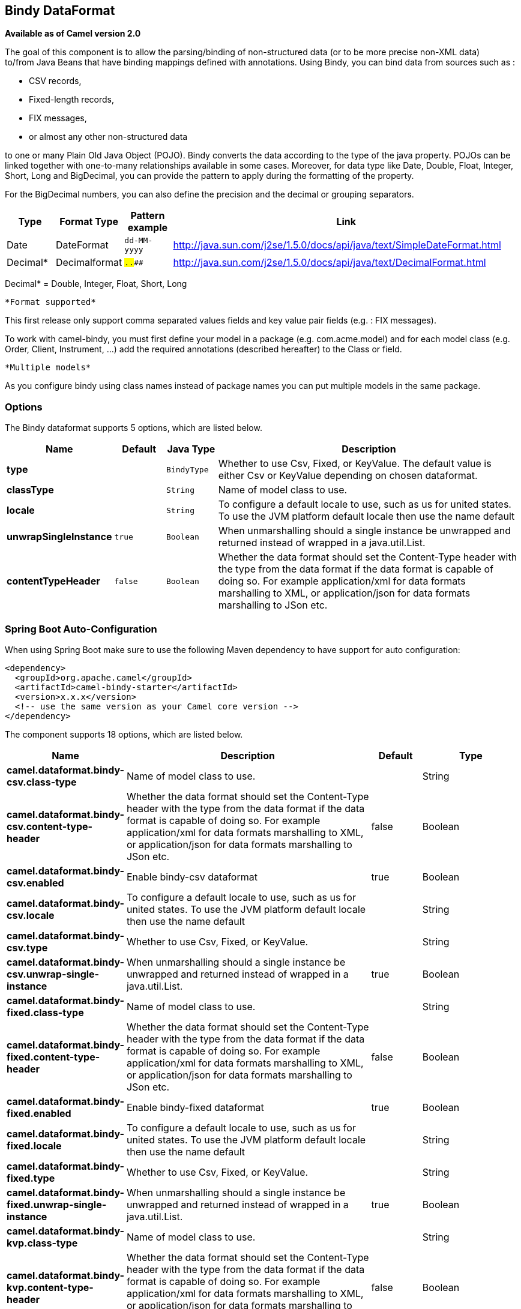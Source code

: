 [[bindy-dataformat]]
== Bindy DataFormat

*Available as of Camel version 2.0*

The goal of this component is to allow the parsing/binding of
non-structured data (or to be more precise non-XML data) +
 to/from Java Beans that have binding mappings defined with annotations.
Using Bindy, you can bind data from sources such as :

* CSV records,
* Fixed-length records,
* FIX messages,
* or almost any other non-structured data

to one or many Plain Old Java Object (POJO). Bindy converts the data
according to the type of the java property. POJOs can be linked together
with one-to-many relationships available in some cases. Moreover, for
data type like Date, Double, Float, Integer, Short, Long and BigDecimal,
you can provide the pattern to apply during the formatting of the
property.

For the BigDecimal numbers, you can also define the precision and the
decimal or grouping separators.

[width="100%",cols="10%,10%,10%,70%",options="header",]
|===
|Type |Format Type |Pattern example |Link

|Date |DateFormat |`dd-MM-yyyy` |http://java.sun.com/j2se/1.5.0/docs/api/java/text/SimpleDateFormat.html[http://java.sun.com/j2se/1.5.0/docs/api/java/text/SimpleDateFormat.html]

|Decimal* |Decimalformat |`##.###.###` |http://java.sun.com/j2se/1.5.0/docs/api/java/text/DecimalFormat.html[http://java.sun.com/j2se/1.5.0/docs/api/java/text/DecimalFormat.html]
|===

Decimal* = Double, Integer, Float, Short, Long

 *Format supported*

This first release only support comma separated values fields and key
value pair fields (e.g. : FIX messages).

To work with camel-bindy, you must first define your model in a package
(e.g. com.acme.model) and for each model class (e.g. Order, Client,
Instrument, ...) add the required annotations (described hereafter) to
the Class or field.

 *Multiple models*

As you configure bindy using class names instead of package names
you can put multiple models in the same package.

=== Options

// dataformat options: START
The Bindy dataformat supports 5 options, which are listed below.



[width="100%",cols="2s,1m,1m,6",options="header"]
|===
| Name | Default | Java Type | Description
| type |  | BindyType | Whether to use Csv, Fixed, or KeyValue. The default value is either Csv or KeyValue depending on chosen dataformat.
| classType |  | String | Name of model class to use.
| locale |  | String | To configure a default locale to use, such as us for united states. To use the JVM platform default locale then use the name default
| unwrapSingleInstance | true | Boolean | When unmarshalling should a single instance be unwrapped and returned instead of wrapped in a java.util.List.
| contentTypeHeader | false | Boolean | Whether the data format should set the Content-Type header with the type from the data format if the data format is capable of doing so. For example application/xml for data formats marshalling to XML, or application/json for data formats marshalling to JSon etc.
|===
// dataformat options: END
// spring-boot-auto-configure options: START
=== Spring Boot Auto-Configuration

When using Spring Boot make sure to use the following Maven dependency to have support for auto configuration:

[source,xml]
----
<dependency>
  <groupId>org.apache.camel</groupId>
  <artifactId>camel-bindy-starter</artifactId>
  <version>x.x.x</version>
  <!-- use the same version as your Camel core version -->
</dependency>
----


The component supports 18 options, which are listed below.



[width="100%",cols="2,5,^1,2",options="header"]
|===
| Name | Description | Default | Type
| *camel.dataformat.bindy-csv.class-type* | Name of model class to use. |  | String
| *camel.dataformat.bindy-csv.content-type-header* | Whether the data format should set the Content-Type header with the type from the data format if the data format is capable of doing so. For example application/xml for data formats marshalling to XML, or application/json for data formats marshalling to JSon etc. | false | Boolean
| *camel.dataformat.bindy-csv.enabled* | Enable bindy-csv dataformat | true | Boolean
| *camel.dataformat.bindy-csv.locale* | To configure a default locale to use, such as us for united states. To use the JVM platform default locale then use the name default |  | String
| *camel.dataformat.bindy-csv.type* | Whether to use Csv, Fixed, or KeyValue. |  | String
| *camel.dataformat.bindy-csv.unwrap-single-instance* | When unmarshalling should a single instance be unwrapped and returned instead of wrapped in a java.util.List. | true | Boolean
| *camel.dataformat.bindy-fixed.class-type* | Name of model class to use. |  | String
| *camel.dataformat.bindy-fixed.content-type-header* | Whether the data format should set the Content-Type header with the type from the data format if the data format is capable of doing so. For example application/xml for data formats marshalling to XML, or application/json for data formats marshalling to JSon etc. | false | Boolean
| *camel.dataformat.bindy-fixed.enabled* | Enable bindy-fixed dataformat | true | Boolean
| *camel.dataformat.bindy-fixed.locale* | To configure a default locale to use, such as us for united states. To use the JVM platform default locale then use the name default |  | String
| *camel.dataformat.bindy-fixed.type* | Whether to use Csv, Fixed, or KeyValue. |  | String
| *camel.dataformat.bindy-fixed.unwrap-single-instance* | When unmarshalling should a single instance be unwrapped and returned instead of wrapped in a java.util.List. | true | Boolean
| *camel.dataformat.bindy-kvp.class-type* | Name of model class to use. |  | String
| *camel.dataformat.bindy-kvp.content-type-header* | Whether the data format should set the Content-Type header with the type from the data format if the data format is capable of doing so. For example application/xml for data formats marshalling to XML, or application/json for data formats marshalling to JSon etc. | false | Boolean
| *camel.dataformat.bindy-kvp.enabled* | Enable bindy-kvp dataformat | true | Boolean
| *camel.dataformat.bindy-kvp.locale* | To configure a default locale to use, such as us for united states. To use the JVM platform default locale then use the name default |  | String
| *camel.dataformat.bindy-kvp.type* | Whether to use Csv, Fixed, or KeyValue. |  | String
| *camel.dataformat.bindy-kvp.unwrap-single-instance* | When unmarshalling should a single instance be unwrapped and returned instead of wrapped in a java.util.List. | true | Boolean
|===
// spring-boot-auto-configure options: END
ND



=== Annotations

The annotations created allow to map different concept of your model to
the POJO like :

* Type of record (csv, key value pair (e.g. FIX message), fixed length
...),
* Link (to link object in another object),
* DataField and their properties (int, type, ...),
* KeyValuePairField (for key = value format like we have in FIX
financial messages),
* Section (to identify header, body and footer section),
* OneToMany,
* BindyConverter,
* FormatFactories

This section will describe them :

=== 1. CsvRecord

The CsvRecord annotation is used to identified the root class of the
model. It represents a record = a line of a CSV file and can be linked
to several children model classes.

[width="100%",cols="10%,10%,80%",options="header",]
|===
|Annotation name |Record type |Level

|*CsvRecord* |csv |Class
|===

[width="100%",cols="10%,10%,80%",options="header",]
|===
|Parameter name |type |Info

|separator |string |mandatory - can be ',' or ';' or 'anything'. This value is interpreted
as a regular expression. If you want to use a sign which has a special
meaning in regular expressions, e.g. the '\|' sign, than you have to mask
it, like '\|'

|skipFirstLine |boolean |optional - default value = false - allow to skip the first line of the
CSV file

|crlf |string |optional - possible values = WINDOWS,UNIX,MAC, or custom; default value.
WINDOWS - allow to define the carriage return character to use. If you
specify a value other than the three listed before, the value you enter
(custom) will be used as the CRLF character(s)

|generateHeaderColumns |boolean |optional - default value = false - uses to generate the header columns
of the CSV generates

|autospanLine |boolean |optional - default value = false - if enabled then
the last column is auto spanned to end of line, for example if its a
comment, etc this allows the line to contain all characters, also the
delimiter char.

|isOrdered |boolean |optional - default value = false - allow to change the order of the
fields when CSV is generated

|quote |String |optional - allow to specify a quote character of the
fields when CSV is generated. This annotation is associated to the root class of the model and must be
declared one time.

|quoting |boolean |optional - default value = false - Indicate if the values (and headers)
must be quoted when marshaling when CSV is generated.

|endWithLineBreak |boolean |optional - default value = true - Indicate if the CSV generated file
should end with a line break.

|
|===

*case 1 : separator = ','*

The separator used to segregate the fields in the CSV record is ',' :

----
10, J, Pauline, M, XD12345678, Fortis Dynamic 15/15, 2500,
USD,08-01-2009
----

[source,java]
----
@CsvRecord( separator = "," )
public Class Order {

}
----

*case 2 : separator = ';'*

Compare to the previous case, the separator here is ';' instead of ',' :

10; J; Pauline; M; XD12345678; Fortis Dynamic 15/15; 2500; USD;
08-01-2009

[source,java]
----
@CsvRecord( separator = ";" )
public Class Order {

}
----

*case 3 : separator = '|'*

Compare to the previous case, the separator here is '|' instead of ';' :

----
10| J| Pauline| M| XD12345678| Fortis Dynamic 15/15| 2500| USD|
08-01-2009
----

[source,java]
----
@CsvRecord( separator = "\\|" )
public Class Order {

}
----

*case 4 : separator = '\",\"'*

*Applies for Camel 2.8.2 or older*

When the field to be parsed of the CSV record contains ',' or ';' which
is also used as separator, we whould find another strategy +
 to tell camel bindy how to handle this case. To define the field
containing the data with a comma, you will use simple or double quotes +
 as delimiter (e.g : '10', 'Street 10, NY', 'USA' or "10", "Street 10,
NY", "USA"). +
 Remark : In this case, the first and last character of the line which
are a simple or double quotes will removed by bindy

----
"10","J","Pauline"," M","XD12345678","Fortis Dynamic 15,15"
2500","USD","08-01-2009"
----

[source,java]
----
@CsvRecord( separator = "\",\"" )
public Class Order {

}
----

Bindy automatically detects if the
record is enclosed with either single or double quotes and automatic
remove those quotes when unmarshalling from CSV to Object. Therefore do
*not* include the quotes in the separator, but simple do as below:

----
"10","J","Pauline"," M","XD12345678","Fortis Dynamic 15,15"
2500","USD","08-01-2009"
----

[source,java]
----
@CsvRecord( separator = "," )
public Class Order {

}
----

Notice that if you want to marshal from Object to CSV and use quotes,
then you need to specify which quote character to use, using the `quote`
attribute on the @CsvRecord as shown below:

[source,java]
----
@CsvRecord( separator = ",", quote = "\"" )
public Class Order {

}
----

*case 5 : separator & skipfirstline*

The feature is interesting when the client wants to have in the first
line of the file, the name of the data fields :

order id, client id, first name, last name, isin code, instrument name,
quantity, currency, date

To inform bindy that this first line must be skipped during the parsing
process, then we use the attribute :

[source,java]
----
@CsvRecord(separator = ",", skipFirstLine = true)
public Class Order {

}
----

*case 6 : generateHeaderColumns*

To add at the first line of the CSV generated, the attribute
generateHeaderColumns must be set to true in the annotation like this :

[source,java]
----
@CsvRecord( generateHeaderColumns = true )
public Class Order {

}
----

As a result, Bindy during the unmarshaling process will generate CSV
like this :

order id, client id, first name, last name, isin code, instrument name,
quantity, currency, date +

----
10, J, Pauline, M, XD12345678, Fortis Dynamic 15/15, 2500, USD,08-01-2009
----

*case 7 : carriage return*

If the platform where camel-bindy will run is not Windows but Macintosh
or Unix, than you can change the crlf property like this. Three values
are available : WINDOWS, UNIX or MAC

[source,java]
----
@CsvRecord(separator = ",", crlf="MAC")
public Class Order {

}
----

Additionally, if for some reason you need to add a different line ending
character, you can opt to specify it using the crlf parameter. In the
following example, we can end the line with a comma followed by the
newline character:

[source,java]
----
@CsvRecord(separator = ",", crlf=",\n")
public Class Order {

}
----

*case 8 : isOrdered*

Sometimes, the order to follow during the creation of the CSV record
from the model is different from the order used during the parsing.
Then, in this case, we can use the attribute isOrdered = true to
indicate this in combination with attribute 'position' of the DataField
annotation.

[source,java]
----
@CsvRecord(isOrdered = true)
public Class Order {

   @DataField(pos = 1, position = 11)
   private int orderNr;

   @DataField(pos = 2, position = 10)
   private String clientNr;

}
----

Remark : pos is used to parse the file, stream while positions is used
to generate the CSV

=== 2. Link

The link annotation will allow to link objects together.

[width="100%",cols="10%,10%,80%",options="header",]
|===
|Annotation name |Record type |Level

|*Link* |all |Class & Property
|===

[width="100%",cols="10%,10%,80%",options="header",]
|===
|Parameter name |type |Info

|linkType |LinkType |optional - by default the value is LinkType.oneToOne - so you are not
obliged to mention it

|===

Only one-to-one relation is allowed.

e.g : If the model Class Client is linked to the Order class, then use
annotation Link in the Order class like this :

*Property Link*

[source,java]
----
@CsvRecord(separator = ",")
public class Order {

    @DataField(pos = 1)
    private int orderNr;

    @Link
    private Client client;
}
----

AND for the class Client :

*Class Link*

[source,java]
----
@Link
public class Client {

}
----

=== 3. DataField

The DataField annotation defines the property of the field. Each
datafield is identified by its position in the record, a type (string,
int, date, ...) and optionally of a pattern

[width="100%",cols="10%,10%,80%",options="header",]
|===
|Annotation name |Record type |Level

|*DataField* |all |Property
|===


[width="100%",cols="10%,10%,80%",options="header",]
|===
|Parameter name |type |Info

|pos |int |mandatory - The *input* position of the field. digit number starting
from 1 to ... - See the position parameter.

|pattern |string |optional - default value = "" - will be used to format Decimal, Date,

|length |int |optional - represents the length of the field for fixed length format

|precision |int |optional - represents the precision to be used when the Decimal number
will be formatted/parsed

|pattern |string |optional - default value = "" - is used by the Java formatter
(SimpleDateFormat by example) to format/validate data. If using pattern,
then setting locale on bindy data format is recommended. Either set to a
known locale such as "us" or use "default" to use platform default
locale.

|position |int |optional - must be used when the position of the field in the CSV
generated (output message) must be different compare to input position
(pos). See the pos parameter.

|required |boolean |optional - default value = "false"

|trim |boolean |optional - default value = "false"

|defaultValue |string |optional - default value = "" - defines the field's
default value when the respective CSV field is empty/not available

|impliedDecimalSeparator |boolean |optional - default value = "false" - Indicates if there is
a decimal point implied at a specified location

|lengthPos |int |optional - can be used to identify a data field in a
fixed-length record that defines the fixed length for this field

|align |string |optional - default value = "R" - Align the text to the right or left within a fixed-length field.
Use values 'R' or 'L'

|delimiter |string |optional - can be used to demarcate the end of a variable-length field within a fixed-length record
|===

*case 1 : pos*

This parameter/attribute represents the position of the field in the csv
record

*Position*

[source,java]
----
@CsvRecord(separator = ",")
public class Order {

    @DataField(pos = 1)
    private int orderNr;

    @DataField(pos = 5)
    private String isinCode;

}
----

As you can see in this example the position starts at '1' but continues
at '5' in the class Order. The numbers from '2' to '4' are defined in
the class Client (see here after).

*Position continues in another model class*

[source,java]
----
public class Client {

    @DataField(pos = 2)
    private String clientNr;

    @DataField(pos = 3)
    private String firstName;

    @DataField(pos = 4)
    private String lastName;
}
----

*case 2 : pattern*

The pattern allows to enrich or validates the format of your data

*Pattern*

[source,java]
----
@CsvRecord(separator = ",")
public class Order {

    @DataField(pos = 1)
    private int orderNr;

    @DataField(pos = 5)
    private String isinCode;

    @DataField(name = "Name", pos = 6)
    private String instrumentName;

    @DataField(pos = 7, precision = 2)
    private BigDecimal amount;

    @DataField(pos = 8)
    private String currency;

    // pattern used during parsing or when the date is created
    @DataField(pos = 9, pattern = "dd-MM-yyyy")
    private Date orderDate;
}
----

*case 3 : precision*

The precision is helpful when you want to define the decimal part of
your number

*Precision*

[source,java]
----
@CsvRecord(separator = ",")
public class Order {

    @DataField(pos = 1)
    private int orderNr;

    @Link
    private Client client;

    @DataField(pos = 5)
    private String isinCode;

    @DataField(name = "Name", pos = 6)
    private String instrumentName;

    @DataField(pos = 7, precision = 2)
    private BigDecimal amount;

    @DataField(pos = 8)
    private String currency;

    @DataField(pos = 9, pattern = "dd-MM-yyyy")
    private Date orderDate;
}
----

*case 4 : Position is different in output*

The position attribute will inform bindy how to place the field in the
CSV record generated. By default, the position used corresponds to the
position defined with the attribute 'pos'. If the position is different
(that means that we have an asymetric processus comparing marshaling
from unmarshaling) than we can use 'position' to indicate this.

Here is an example

*Position is different in output*

[source,java]
----
@CsvRecord(separator = ",", isOrdered = true)
public class Order {

    // Positions of the fields start from 1 and not from 0

    @DataField(pos = 1, position = 11)
    private int orderNr;

    @DataField(pos = 2, position = 10)
    private String clientNr;

    @DataField(pos = 3, position = 9)
    private String firstName;

    @DataField(pos = 4, position = 8)
    private String lastName;

    @DataField(pos = 5, position = 7)
    private String instrumentCode;

    @DataField(pos = 6, position = 6)
    private String instrumentNumber;
}
----

This attribute of the annotation @DataField must be used in combination
with attribute isOrdered = true of the annotation @CsvRecord

*case 5 : required*

If a field is mandatory, simply use the attribute 'required' setted to
true

*Required*

[source,java]
----
@CsvRecord(separator = ",")
public class Order {

    @DataField(pos = 1)
    private int orderNr;

    @DataField(pos = 2, required = true)
    private String clientNr;

    @DataField(pos = 3, required = true)
    private String firstName;

    @DataField(pos = 4, required = true)
    private String lastName;
}
----

If this field is not present in the record, than an error will be raised
by the parser with the following information :

Some fields are missing (optional or mandatory), line :

*case 6 : trim*

If a field has leading and/or trailing spaces which should be removed
before they are processed, simply use the attribute 'trim' setted to
true

*Trim*

[source,java]
----
@CsvRecord(separator = ",")
public class Order {

    @DataField(pos = 1, trim = true)
    private int orderNr;

    @DataField(pos = 2, trim = true)
    private Integer clientNr;

    @DataField(pos = 3, required = true)
    private String firstName;

    @DataField(pos = 4)
    private String lastName;
}
----

*case 7 : defaultValue*

If a field is not defined then uses the value indicated by the
defaultValue attribute

*Default value*

[source,java]
----
@CsvRecord(separator = ",")
public class Order {

    @DataField(pos = 1)
    private int orderNr;

    @DataField(pos = 2)
    private Integer clientNr;

    @DataField(pos = 3, required = true)
    private String firstName;

    @DataField(pos = 4, defaultValue = "Barin")
    private String lastName;
}
----

This attribute is only applicable to optional fields.

=== 4. FixedLengthRecord

The FixedLengthRecord annotation is used to identified the root class of
the model. It represents a record = a line of a file/message containing
data fixed length formatted and can be linked to several children model
classes. This format is a bit particular beause data of a field can be
aligned to the right or to the left. +
 When the size of the data does not fill completely the length of the
field, we can then add 'padd' characters.

[width="100%",cols="10%,10%,80%",options="header",]
|===
|Annotation name |Record type |Level

|*FixedLengthRecord* |fixed |Class
|===

[width="100%",cols="10%,10%,80%",options="header",]
|===
|Parameter name |type |Info

|crlf |string |optional - possible values = WINDOWS,UNIX,MAC, or custom; default value.
WINDOWS - allow to define the carriage return character to use. If you
specify a value other than the three listed before, the value you enter
(custom) will be used as the CRLF character(s). This option is used only during marshalling, 
whereas unmarshalling uses system default JDK provided line delimiter unless eol is customized

|eol |string |optional - default="" which is empty string. Character to be used to process
considering end of line after each record while unmarshalling (optional - default = "" 
which help default JDK provided line delimiter to be used unless any other line delimiter
provided). This option is used only during unmarshalling, where marshalling uses system default
provided line delimiter as "WINDOWS" unless any other value is provided

|paddingChar |char |mandatory - default value = ' '

|length |int |mandatory = size of the fixed length record

|hasHeader |boolean |optional - Indicates that the record(s) of this type may
be preceded by a single header record at the beginning of the file /
stream

|hasFooter |boolean |optional - Indicates that the record(s) of this type may
be followed by a single footer record at the end of the file / stream

|skipHeader |boolean |optional - Configures the data format to skip marshalling
/ unmarshalling of the header record. Configure this parameter on the
primary record (e.g., not the header or footer).

|skipFooter |boolean |optional - Configures the data format to skip marshalling
/ unmarshalling of the footer record Configure this parameter on the
primary record (e.g., not the header or footer)..

|isHeader |boolean |optional - Identifies this FixedLengthRecord as a header
record

|isFooter |boolean |optional - Identifies this FixedLengthRecords as a footer
record

|ignoreTrailingChars |boolean |optional - Indicates that characters beyond the last
mapped filed can be ignored when unmarshalling / parsing. This annotation is associated to the root class of the model and must be
declared one time.
|===


The hasHeader/hasFooter parameters are mutually exclusive with
isHeader/isFooter. A record may not be both a header/footer and a
primary fixed-length record.

*case 1 : Simple fixed length record*

This simple example shows how to design the model to parse/format a
fixed message

----
10A9PaulineMISINXD12345678BUYShare2500.45USD01-08-2009
----

*Fixed-simple*

[source,java]
----
@FixedLengthRecord(length=54, paddingChar=' ')
public static class Order {

    @DataField(pos = 1, length=2)
    private int orderNr;

    @DataField(pos = 3, length=2)
    private String clientNr;

    @DataField(pos = 5, length=7)
    private String firstName;

    @DataField(pos = 12, length=1, align="L")
    private String lastName;

    @DataField(pos = 13, length=4)
    private String instrumentCode;

    @DataField(pos = 17, length=10)
    private String instrumentNumber;

    @DataField(pos = 27, length=3)
    private String orderType;

    @DataField(pos = 30, length=5)
    private String instrumentType;

    @DataField(pos = 35, precision = 2, length=7)
    private BigDecimal amount;

    @DataField(pos = 42, length=3)
    private String currency;

    @DataField(pos = 45, length=10, pattern = "dd-MM-yyyy")
    private Date orderDate;
}
----

*case 2 : Fixed length record with alignment and padding*

This more elaborated example show how to define the alignment for a
field and how to assign a padding character which is ' ' here''

----
10A9 PaulineM ISINXD12345678BUYShare2500.45USD01-08-2009
----

*Fixed-padding-align*

[source,java]
----
@FixedLengthRecord(length=60, paddingChar=' ')
public static class Order {

    @DataField(pos = 1, length=2)
    private int orderNr;

    @DataField(pos = 3, length=2)
    private String clientNr;

    @DataField(pos = 5, length=9)
    private String firstName;

    @DataField(pos = 14, length=5, align="L")   // align text to the LEFT zone of the block
    private String lastName;

    @DataField(pos = 19, length=4)
    private String instrumentCode;

    @DataField(pos = 23, length=10)
    private String instrumentNumber;

    @DataField(pos = 33, length=3)
    private String orderType;

    @DataField(pos = 36, length=5)
    private String instrumentType;

    @DataField(pos = 41, precision = 2, length=7)
    private BigDecimal amount;

    @DataField(pos = 48, length=3)
    private String currency;

    @DataField(pos = 51, length=10, pattern = "dd-MM-yyyy")
    private Date orderDate;
}
----

*case 3 : Field padding*

Sometimes, the default padding defined for record cannnot be applied to
the field as we have a number format where we would like to padd with
'0' instead of ' '. In this case, you can use in the model the attribute
paddingField to set this value.

----
10A9 PaulineM ISINXD12345678BUYShare000002500.45USD01-08-2009
----

*Fixed-padding-field*

[source,java]
----
@FixedLengthRecord(length = 65, paddingChar = ' ')
public static class Order {

    @DataField(pos = 1, length = 2)
    private int orderNr;

    @DataField(pos = 3, length = 2)
    private String clientNr;

    @DataField(pos = 5, length = 9)
    private String firstName;

    @DataField(pos = 14, length = 5, align = "L")
    private String lastName;

    @DataField(pos = 19, length = 4)
    private String instrumentCode;

    @DataField(pos = 23, length = 10)
    private String instrumentNumber;

    @DataField(pos = 33, length = 3)
    private String orderType;

    @DataField(pos = 36, length = 5)
    private String instrumentType;

    @DataField(pos = 41, precision = 2, length = 12, paddingChar = '0')
    private BigDecimal amount;

    @DataField(pos = 53, length = 3)
    private String currency;

    @DataField(pos = 56, length = 10, pattern = "dd-MM-yyyy")
    private Date orderDate;
}
----

*case 4: Fixed length record with delimiter*

Fixed-length records sometimes have delimited content within the record.
The firstName and lastName fields are delimited with the '^' character
in the following example:

----
10A9Pauline^M^ISINXD12345678BUYShare000002500.45USD01-08-2009
----

*Fixed-delimited*

[source,java]
----
@FixedLengthRecord()
public static class Order {

    @DataField(pos = 1, length = 2)
    private int orderNr;

    @DataField(pos = 2, length = 2)
    private String clientNr;

    @DataField(pos = 3, delimiter = "^")
    private String firstName;

    @DataField(pos = 4, delimiter = "^")
    private String lastName;

    @DataField(pos = 5, length = 4)
    private String instrumentCode;

    @DataField(pos = 6, length = 10)
    private String instrumentNumber;

    @DataField(pos = 7, length = 3)
    private String orderType;

    @DataField(pos = 8, length = 5)
    private String instrumentType;

    @DataField(pos = 9, precision = 2, length = 12, paddingChar = '0')
    private BigDecimal amount;

    @DataField(pos = 10, length = 3)
    private String currency;

    @DataField(pos = 11, length = 10, pattern = "dd-MM-yyyy")
    private Date orderDate;
}
----

The 'pos' value(s) in a fixed-length record may
optionally be defined using ordinal, sequential values instead of
precise column numbers.

*case 5 : Fixed length record with record-defined field length*

Occasionally a fixed-length record may contain a field that define the
expected length of another field within the same record. In the
following example the length of the instrumentNumber field value is
defined by the value of instrumentNumberLen field in the record.

----
10A9Pauline^M^ISIN10XD12345678BUYShare000002500.45USD01-08-2009
----

*Fixed-delimited*

[source,java]
----
@FixedLengthRecord()
public static class Order {

    @DataField(pos = 1, length = 2)
    private int orderNr;

    @DataField(pos = 2, length = 2)
    private String clientNr;

    @DataField(pos = 3, delimiter = "^")
    private String firstName;

    @DataField(pos = 4, delimiter = "^")
    private String lastName;

    @DataField(pos = 5, length = 4)
    private String instrumentCode;

    @DataField(pos = 6, length = 2, align = "R", paddingChar = '0')
    private int instrumentNumberLen;

    @DataField(pos = 7, lengthPos=6)
    private String instrumentNumber;

    @DataField(pos = 8, length = 3)
    private String orderType;

    @DataField(pos = 9, length = 5)
    private String instrumentType;

    @DataField(pos = 10, precision = 2, length = 12, paddingChar = '0')
    private BigDecimal amount;

    @DataField(pos = 11, length = 3)
    private String currency;

    @DataField(pos = 12, length = 10, pattern = "dd-MM-yyyy")
    private Date orderDate;
}
----

*case 6 : Fixed length record with header and footer*

Bindy will discover fixed-length header and footer records that are
configured as part of the model – provided that the annotated classes
exist either in the same package as the primary @FixedLengthRecord
class, or within one of the configured scan packages. The following text
illustrates two fixed-length records that are bracketed by a header
record and footer record.

----
101-08-2009
10A9 PaulineM ISINXD12345678BUYShare000002500.45USD01-08-2009
10A9 RichN ISINXD12345678BUYShare000002700.45USD01-08-2009
9000000002
----
*Fixed-header-and-footer-main-class*

[source,java]
----
@FixedLengthRecord(hasHeader = true, hasFooter = true)
public class Order {

    @DataField(pos = 1, length = 2)
    private int orderNr;

    @DataField(pos = 2, length = 2)
    private String clientNr;

    @DataField(pos = 3, length = 9)
    private String firstName;

    @DataField(pos = 4, length = 5, align = "L")
    private String lastName;

    @DataField(pos = 5, length = 4)
    private String instrumentCode;

    @DataField(pos = 6, length = 10)
    private String instrumentNumber;

    @DataField(pos = 7, length = 3)
    private String orderType;

    @DataField(pos = 8, length = 5)
    private String instrumentType;

    @DataField(pos = 9, precision = 2, length = 12, paddingChar = '0')
    private BigDecimal amount;

    @DataField(pos = 10, length = 3)
    private String currency;

    @DataField(pos = 11, length = 10, pattern = "dd-MM-yyyy")
    private Date orderDate;
}

@FixedLengthRecord(isHeader = true)
public  class OrderHeader {
    @DataField(pos = 1, length = 1)
    private int recordType = 1;
    
    @DataField(pos = 2, length = 10, pattern = "dd-MM-yyyy")
    private Date recordDate;
}

@FixedLengthRecord(isFooter = true)
public class OrderFooter {
    
    @DataField(pos = 1, length = 1)
    private int recordType = 9;
    
    @DataField(pos = 2, length = 9, align = "R", paddingChar = '0')
    private int numberOfRecordsInTheFile;
}
----

*case 7 : Skipping content when parsing a fixed length record.

It is common to integrate with systems that provide fixed-length records
containing more information than needed for the target use case. It is
useful in this situation to skip the declaration and parsing of those
fields that we do not need. To accomodate this, Bindy will skip forward
to the next mapped field within a record if the 'pos' value of the next
declared field is beyond the cursor position of the last parsed field.
Using absolute 'pos' locations for the fields of interest (instead of
ordinal values) causes Bindy to skip content between two fields.

Similarly, it is possible that none of the content beyond some field is
of interest. In this case, you can tell Bindy to skip parsing of
everything beyond the last mapped field by setting the
*ignoreTrailingChars* property on the @FixedLengthRecord declaration.

[source,java]
----
@FixedLengthRecord(ignoreTrailingChars = true)
public static class Order {

    @DataField(pos = 1, length = 2)
    private int orderNr;

    @DataField(pos = 3, length = 2)
    private String clientNr;

    // any characters that appear beyond the last mapped field will be ignored

}
----

=== 5. Message

The Message annotation is used to identified the class of your model who
will contain key value pairs fields. This kind of format is used mainly
in Financial Exchange Protocol Messages (FIX). Nevertheless, this
annotation can be used for any other format where data are identified by
keys. The key pair values are separated each other by a separator which
can be a special character like a tab delimitor (unicode representation
: \u0009) or a start of heading (unicode representation : \u0001)

 *"FIX information"*

More information about FIX can be found on this web site :
http://www.fixprotocol.org/[http://www.fixprotocol.org/]. To work with
FIX messages, the model must contain a Header and Trailer classes linked
to the root message class which could be a Order class. This is not
mandatory but will be very helpful when you will use camel-bindy in
combination with camel-fix which is a Fix gateway based on quickFix
project http://www.quickfixj.org/[http://www.quickfixj.org/].

[width="100%",cols="10%,10%,80%",options="header",]
|===
|Annotation name |Record type |Level

|*Message* |key value pair |Class
|===

[width="100%",cols="10%,10%,80%",options="header",]
|===
|Parameter name |type |Info

|pairSeparator |string |mandatory - can be '=' or ';' or 'anything'

|keyValuePairSeparair |string |mandatory - can be '\u0001', '\u0009', '#' or 'anything'

|crlf |string |optional - possible values = WINDOWS,UNIX,MAC, or custom; default value
= WINDOWS - allow to define the carriage return character to use. If you
specify a value other than the three listed before, the value you enter
(custom) will be used as the CRLF character(s)

|type |string |optional - define the type of message (e.g. FIX, EMX, ...)

|version |string |optional - version of the message (e.g. 4.1)

|isOrdered |boolean |optional - default value = false - allow to change the order of the
fields when FIX message is generated. This annotation is associated to the message class of the model and must
be declared one time.
|===

*case 1 : separator = 'u0001'*

The separator used to segregate the key value pair fields in a FIX
message is the ASCII '01' character or in unicode format '\u0001'. This
character must be escaped a second time to avoid a java runtime error.
Here is an example :

----
8=FIX.4.1 9=20 34=1 35=0 49=INVMGR 56=BRKR 1=BE.CHM.001 11=CHM0001-01
22=4 ...
----

and how to use the annotation

*FIX - message*

[source,java]
----
@Message(keyValuePairSeparator = "=", pairSeparator = "\u0001", type="FIX", version="4.1")
public class Order {

}
----

 *Look at test cases*

The ASCII character like tab, ... cannot be displayed in WIKI page. So,
have a look to the test case of camel-bindy to see exactly how the FIX
message looks like (src\test\data\fix\fix.txt) and the Order, Trailer,
Header classes
(src\test\java\org\apache\camel\dataformat\bindy\model\fix\simple\Order.java)

=== 6. KeyValuePairField

The KeyValuePairField annotation defines the property of a key value
pair field. Each KeyValuePairField is identified by a tag (= key) and
its value associated, a type (string, int, date, ...), optionaly a
pattern and if the field is required

[width="100%",cols="10%,10%,80%",options="header",]
|===
|Annotation name |Record type |Level

|*KeyValuePairField* |Key Value Pair - FIX |Property
|===

[width="100%",cols="10%,10%,80%",options="header",]
|===
|Parameter name |type |Info

|tag |int |mandatory - digit number identifying the field in the message - must be
unique

|pattern |string |optional - default value = "" - will be used to format Decimal, Date,
...

|precision |int |optional - digit number - represents the precision to be used when the
Decimal number will be formatted/parsed

|position |int |optional - must be used when the position of the key/tag in the FIX
message must be different

|required |boolean |optional - default value = "false"

|impliedDecimalSeparator |boolean |*Camel 2.11:* optional - default value = "false" - Indicates if there is
a decimal point implied at a specified location
|===

*case 1 : tag*

This parameter represents the key of the field in the message

*FIX message - Tag*

[source,java]
----
@Message(keyValuePairSeparator = "=", pairSeparator = "\u0001", type="FIX", version="4.1")
public class Order {

    @Link Header header;

    @Link Trailer trailer;

    @KeyValuePairField(tag = 1) // Client reference
    private String Account;

    @KeyValuePairField(tag = 11) // Order reference
    private String ClOrdId;

    @KeyValuePairField(tag = 22) // Fund ID type (Sedol, ISIN, ...)
    private String IDSource;

    @KeyValuePairField(tag = 48) // Fund code
    private String SecurityId;

    @KeyValuePairField(tag = 54) // Movement type ( 1 = Buy, 2 = sell)
    private String Side;

    @KeyValuePairField(tag = 58) // Free text
    private String Text;
}
----

*case 2 : Different position in output*

If the tags/keys that we will put in the FIX message must be sorted
according to a predefine order, then use the attribute 'position' of the
annotation @KeyValuePairField

*FIX message - Tag - sort*

[source,java]
----
@Message(keyValuePairSeparator = "=", pairSeparator = "\\u0001", type = "FIX", version = "4.1", isOrdered = true)
public class Order {

    @Link Header header;

    @Link Trailer trailer;

    @KeyValuePairField(tag = 1, position = 1) // Client reference
    private String account;

    @KeyValuePairField(tag = 11, position = 3) // Order reference
    private String clOrdId;
}
----

=== 7. Section

In FIX message of fixed length records, it is common to have different
sections in the representation of the information : header, body and
section. The purpose of the annotation @Section is to inform bindy about
which class of the model represents the header (= section 1), body (=
section 2) and footer (= section 3)

Only one attribute/parameter exists for this annotation.

[width="100%",cols="10%,10%,80%",options="header",]
|===
|Annotation name |Record type |Level

|*Section* |FIX |Class
|===

[width="100%",cols="10%,10%,80%",options="header",]
|===
|Parameter name |type |Info

|number |int |digit number identifying the section position
|===

*case 1 : Section*

Definition of the header section

*FIX message - Section - Header*

[source,java]
----
@Section(number = 1)
public class Header {

    @KeyValuePairField(tag = 8, position = 1) // Message Header
    private String beginString;

    @KeyValuePairField(tag = 9, position = 2) // Checksum
    private int bodyLength;
}
----

Definition of the body section

*FIX message - Section - Body*

[source,java]
----
@Section(number = 2)
@Message(keyValuePairSeparator = "=", pairSeparator = "\\u0001", type = "FIX", version = "4.1", isOrdered = true)
public class Order {

    @Link Header header;

    @Link Trailer trailer;

    @KeyValuePairField(tag = 1, position = 1) // Client reference
    private String account;

    @KeyValuePairField(tag = 11, position = 3) // Order reference
    private String clOrdId;
----

Definition of the footer section

*FIX message - Section - Footer*

[source,java]
----
@Section(number = 3)
public class Trailer {

    @KeyValuePairField(tag = 10, position = 1)
    // CheckSum
    private int checkSum;

    public int getCheckSum() {
        return checkSum;
    }
----

=== 8. OneToMany

The purpose of the annotation @OneToMany is to allow to work with a
`List<?>` field defined a POJO class or from a record containing
repetitive groups.

 *Restrictions OneToMany*

Be careful, the one to many of bindy does not allow to handle
repetitions defined on several levels of the hierarchy

The relation OneToMany ONLY WORKS in the following cases :

* Reading a FIX message containing repetitive groups (= group of
tags/keys)
* Generating a CSV with repetitive data

[width="100%",cols="10%,10%,80%",options="header",]
|===
|Annotation name |Record type |Level

|*OneToMany* |all |property
|===

[width="100%",cols="10%,10%,80%",options="header",]
|===
|Parameter name |type |Info

|mappedTo |string |optional - string - class name associated to the type of the List<Type
of the Class>
|===

*case 1 : Generating CSV with repetitive data*

Here is the CSV output that we want :

----
Claus,Ibsen,Camel in Action 1,2010,35
Claus,Ibsen,Camel in Action 2,2012,35
Claus,Ibsen,Camel in Action 3,2013,35
Claus,Ibsen,Camel in Action 4,2014,35
----

Remark : the repetitive data concern the title of the book and its
publication date while first, last name and age are common

and the classes used to modeling this. The Author class contains a List
of Book.

*Generate CSV with repetitive data*

[source,java]
----
@CsvRecord(separator=",")
public class Author {

    @DataField(pos = 1)
    private String firstName;

    @DataField(pos = 2)
    private String lastName;

    @OneToMany
    private List<Book> books;

    @DataField(pos = 5)
    private String Age;
}

public class Book {

    @DataField(pos = 3)
    private String title;

    @DataField(pos = 4)
    private String year;
}
----

Very simple isn't it !!!

*case 2 : Reading FIX message containing group of tags/keys*

Here is the message that we would like to process in our model :

----
8=FIX 4.19=2034=135=049=INVMGR56=BRKR
1=BE.CHM.00111=CHM0001-0158=this is a camel - bindy test
22=448=BE000124567854=1
22=548=BE000987654354=2
22=648=BE000999999954=3
10=220
----

tags 22, 48 and 54 are repeated

and the code

*Reading FIX message containing group of tags/keys*

[source,java]
----
public class Order {

    @Link Header header;

    @Link Trailer trailer;

    @KeyValuePairField(tag = 1) // Client reference
    private String account;

    @KeyValuePairField(tag = 11) // Order reference
    private String clOrdId;

    @KeyValuePairField(tag = 58) // Free text
    private String text;

    @OneToMany(mappedTo = "org.apache.camel.dataformat.bindy.model.fix.complex.onetomany.Security")
    List<Security> securities;
}

public class Security {

    @KeyValuePairField(tag = 22) // Fund ID type (Sedol, ISIN, ...)
    private String idSource;

    @KeyValuePairField(tag = 48) // Fund code
    private String securityCode;

    @KeyValuePairField(tag = 54) // Movement type ( 1 = Buy, 2 = sell)
    private String side;
}
----

=== 9. BindyConverter

The purpose of the annotation @BindyConverter is define a converter
to be used on field level. The provided class must implement the
Format interface.

[source,java]
----
@FixedLengthRecord(length = 10, paddingChar = ' ')
public static class DataModel {
    @DataField(pos =  1, length = 10, trim = true)
    @BindyConverter(CustomConverter.class)
    public String field1;
}

public static class CustomConverter implements Format<String> {
    @Override
    public String format(String object) throws Exception {
        return (new StringBuilder(object)).reverse().toString();
    }

    @Override
    public String parse(String string) throws Exception {
        return (new StringBuilder(string)).reverse().toString();
    }
}
----

=== 10. FormatFactories

The purpose of the annotation @FormatFactories is to define a set of converters
at record-level. The provided classes must implement the FormatFactoryInterface interface.

[source,java]
----
@CsvRecord(separator = ",")
@FormatFactories({OrderNumberFormatFactory.class})
public static class Order {

    @DataField(pos = 1)
    private OrderNumber orderNr;

    @DataField(pos = 2)
    private String firstName;
}

public static class OrderNumber {
    private int orderNr;

    public static OrderNumber ofString(String orderNumber) {
        OrderNumber result = new OrderNumber();
        result.orderNr = Integer.valueOf(orderNumber);
        return result;
    }
}

public static class OrderNumberFormatFactory extends AbstractFormatFactory {

    {
        supportedClasses.add(OrderNumber.class);
    }

    @Override
    public Format<?> build(FormattingOptions formattingOptions) {
        return new Format<OrderNumber>() {
            @Override
            public String format(OrderNumber object) throws Exception {
                return String.valueOf(object.orderNr);
            }

            @Override
            public OrderNumber parse(String string) throws Exception {
                return OrderNumber.ofString(string);
            }
        };
    }
}
----

=== Supported Datatypes

The DefaultFormatFactory makes formatting of the following datatype available by
returning an instance of the interface FormatFactoryInterface based on the provided
FormattingOptions:

* BigDecimal
* BigInteger
* Boolean
* Byte
* Character
* Date
* Double
* Enums
* Float
* Integer
* LocalDate
* LocalDateTime
* LocalTime
* Long
* Short
* String

The DefaultFormatFactory can be overridden by providing an instance of
FactoryRegistry in the registry in use (e.g. spring or JNDI).

=== Using the Java DSL

The next step instantiates the DataFormat _bindy_ class
associated with this record type and providing a class as a parameter.

For example the following uses the class `BindyCsvDataFormat` (which
corresponds to the class associated with the CSV record type) which is
configured with _com.acme.model.MyModel.class_ to initialize the model objects
configured in this package.

[source,java]
----
DataFormat bindy = new BindyCsvDataFormat(com.acme.model.MyModel.class);
----

==== Setting locale

Bindy supports configuring the locale on the dataformat, such as 

[source,java]
----
BindyCsvDataFormat bindy = new BindyCsvDataFormat(com.acme.model.MyModel.class);

bindy.setLocale("us");
----

Or to use the platform default locale then use "default" as the locale
name.

[source,java]
----
BindyCsvDataFormat bindy = new BindyCsvDataFormat(com.acme.model.MyModel.class);

bindy.setLocale("default");
----

==== Unmarshaling

[source,java]
----
from("file://inbox")
  .unmarshal(bindy)
  .to("direct:handleOrders");
----

Alternatively, you can use a named reference to a data format which can
then be defined in your Registry e.g. your
Spring XML file:

[source,java]
----
from("file://inbox")
  .unmarshal("myBindyDataFormat")
  .to("direct:handleOrders");
----

The Camel route will pick-up files in the inbox directory, unmarshall
CSV records into a collection of model objects and send the collection +
 to the route referenced by 'handleOrders'.

The collection returned is a *List of Map* objects. Each Map within the
list contains the model objects that were marshalled out of each line of
the CSV. The reason behind this is that _each line can correspond to
more than one object_. This can be confusing when you simply expect one
object to be returned per line.

Each object can be retrieve using its class name.

[source,java]
----
List<Map<String, Object>> unmarshaledModels = (List<Map<String, Object>>) exchange.getIn().getBody();

int modelCount = 0;
for (Map<String, Object> model : unmarshaledModels) {
  for (String className : model.keySet()) {
     Object obj = model.get(className);
     LOG.info("Count : " + modelCount + ", " + obj.toString());
  }
 modelCount++;
}

LOG.info("Total CSV records received by the csv bean : " + modelCount);
----

Assuming that you want to extract a single Order object from this map
for processing in a route, you could use a combination of a
Splitter and a Processor as per
the following:

[source,java]
----
from("file://inbox")
    .unmarshal(bindy)
    .split(body())
        .process(new Processor() {
            public void process(Exchange exchange) throws Exception {
                Message in = exchange.getIn();
                Map<String, Object> modelMap = (Map<String, Object>) in.getBody();
                in.setBody(modelMap.get(Order.class.getCanonicalName()));
            }
        })
        .to("direct:handleSingleOrder")
    .end();
----

Take care of the fact that Bindy uses CHARSET_NAME property or the CHARSET_NAME header as define in the
Exchange interface to do a characterset conversion of the inputstream received for unmarshalling.
In some producers (e.g. file-endpoint) you can define a characterset. The characterset conversion
can already been done by this producer. Sometimes you need to remove this property or header from the
exchange before sending it to the unmarshal. If you don't remove it the conversion might be done twice
which might lead to unwanted results.

[source,java]
----
from("file://inbox?charset=Cp922")
  .removeProperty(Exchange.CHARSET_NAME)
  .unmarshal("myBindyDataFormat")
  .to("direct:handleOrders");
----

==== Marshaling

To generate CSV records from a collection of model objects, you create
the following route :

[source,java]
----
from("direct:handleOrders")
   .marshal(bindy)
   .to("file://outbox")
----

=== Using Spring XML

This is really easy to use Spring as your favorite DSL language to
declare the routes to be used for camel-bindy. The following example
shows two routes where the first will pick-up records from files,
unmarshal the content and bind it to their model. The result is then
send to a pojo (doing nothing special) and place them into a queue.

The second route will extract the pojos from the queue and marshal the
content to generate a file containing the csv record.

*spring dsl*

[source,xml]
----
<?xml version="1.0" encoding="UTF-8"?>

<beans xmlns="http://www.springframework.org/schema/beans"
    xmlns:xsi="http://www.w3.org/2001/XMLSchema-instance"
    xsi:schemaLocation="
       http://www.springframework.org/schema/beans
       http://www.springframework.org/schema/beans/spring-beans.xsd
       http://camel.apache.org/schema/spring
       http://camel.apache.org/schema/spring/camel-spring.xsd">

    <!-- Queuing engine - ActiveMq - work locally in mode virtual memory -->
    <bean id="activemq" class="org.apache.activemq.camel.component.ActiveMQComponent">
        <property name="brokerURL" value="vm://localhost:61616"/>
    </bean>

    <camelContext xmlns="http://camel.apache.org/schema/spring">
        <dataFormats>
          <bindy id="bindyDataformat" type="Csv" classType="org.apache.camel.bindy.model.Order"/>
        </dataFormats>

        <route>
            <from uri="file://src/data/csv/?noop=true" />
            <unmarshal ref="bindyDataformat" />
            <to uri="bean:csv" />
            <to uri="activemq:queue:in" />
        </route>

        <route>
            <from uri="activemq:queue:in" />
            <marshal ref="bindyDataformat" />
            <to uri="file://src/data/csv/out/" />
        </route>
    </camelContext>
</beans>
----

NOTE: Please verify that your model classes implements serializable otherwise
the queue manager will raise an error

=== Dependencies

To use Bindy in your camel routes you need to add the a dependency on
*camel-bindy* which implements this data format.

If you use maven you could just add the following to your pom.xml,
substituting the version number for the latest & greatest release (see
the download page for the latest versions).

[source,java]
--------------------------------------
<dependency>
  <groupId>org.apache.camel</groupId>
  <artifactId>camel-bindy</artifactId>
  <version>x.x.x</version>
</dependency>
--------------------------------------
